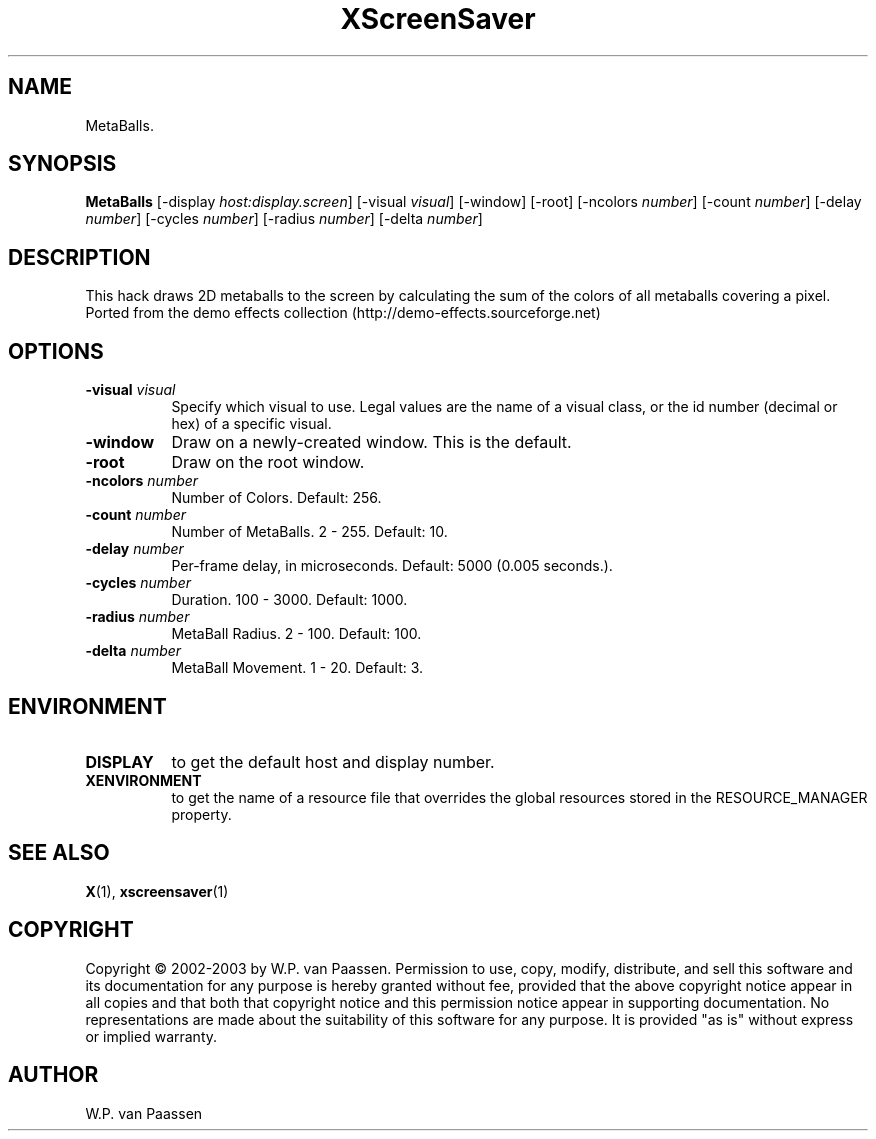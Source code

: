 .TH XScreenSaver 1 "4.24 (21-Oct-2005)" "X Version 11"
.SH NAME
MetaBalls.
.SH SYNOPSIS
.B MetaBalls
[\-display \fIhost:display.screen\fP]
[\-visual \fIvisual\fP]
[\-window]
[\-root]
[\-ncolors \fInumber\fP]
[\-count \fInumber\fP]
[\-delay \fInumber\fP]
[\-cycles \fInumber\fP]
[\-radius \fInumber\fP]
[\-delta \fInumber\fP]
.SH DESCRIPTION
This hack draws 2D metaballs to the screen by calculating the sum of the colors of all metaballs covering a pixel. 
Ported from the demo effects collection (http://demo-effects.sourceforge.net)
.SH OPTIONS
.TP 8
.B \-visual \fIvisual\fP
Specify which visual to use.  Legal values are the name of a visual class,
or the id number (decimal or hex) of a specific visual.
.TP 8
.B \-window
Draw on a newly-created window.  This is the default.
.TP 8
.B \-root
Draw on the root window.
.TP 8
.B \-ncolors \fInumber\fP
Number of Colors.  Default: 256.
.TP 8
.B \-count \fInumber\fP
Number of MetaBalls.	2 - 255.  Default: 10.
.TP 8
.B \-delay \fInumber\fP
Per-frame delay, in microseconds.  Default: 5000 (0.005 seconds.).
.TP 8
.B \-cycles \fInumber\fP
Duration.  100 - 3000.  Default: 1000.
.TP 8
.B \-radius \fInumber\fP
MetaBall Radius.  2 - 100.  Default: 100.
.TP 8
.B \-delta \fInumber\fP
MetaBall Movement.  1 - 20.  Default: 3.
.SH ENVIRONMENT
.PP
.TP 8
.B DISPLAY
to get the default host and display number.
.TP 8
.B XENVIRONMENT
to get the name of a resource file that overrides the global resources
stored in the RESOURCE_MANAGER property.
.SH SEE ALSO
.BR X (1),
.BR xscreensaver (1)
.SH COPYRIGHT
Copyright \(co 2002-2003 by W.P. van Paassen.  Permission to use, copy, modify, 
distribute, and sell this software and its documentation for any purpose is 
hereby granted without fee, provided that the above copyright notice appear 
in all copies and that both that copyright notice and this permission notice
appear in supporting documentation.  No representations are made about the 
	suitability of this software for any purpose.  It is provided "as is" without
express or implied warranty.
.SH AUTHOR
W.P. van Paassen
